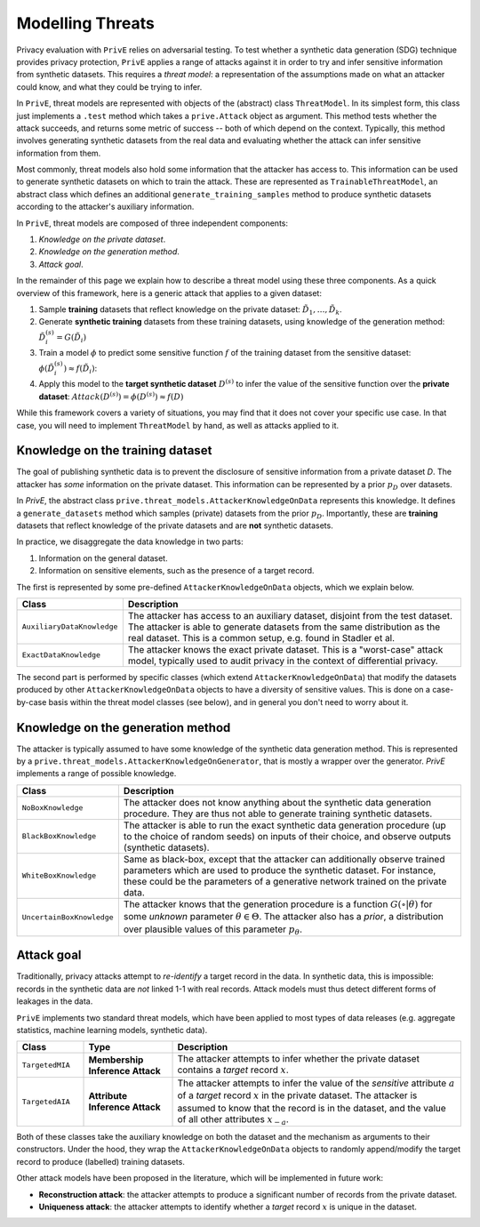 =================
Modelling Threats
=================

Privacy evaluation with ``PrivE`` relies on adversarial testing.
To test whether a synthetic data generation (SDG) technique provides privacy protection, ``PrivE`` applies a range of attacks against it in order to try and infer sensitive information from synthetic datasets.
This requires a *threat model*: a representation of the assumptions made on what an attacker could know, and what they could be trying to infer.

In ``PrivE``, threat models are represented with objects of the (abstract) class ``ThreatModel``. In its simplest form, this class just implements a ``.test`` method which takes a ``prive.Attack`` object as argument. This method tests whether the attack succeeds, and returns some metric of success -- both of which depend on the context.
Typically, this method involves generating synthetic datasets from the real data and evaluating whether the attack can infer sensitive information from them.

Most commonly, threat models also hold some information that the attacker has access to. This information can be used to generate synthetic datasets on which to train the attack. These are represented as ``TrainableThreatModel``, an abstract class which defines an additional ``generate_training_samples`` method to produce synthetic datasets according to the attacker's auxiliary information.

In ``PrivE``, threat models are composed of three independent components:

1. *Knowledge on the private dataset*.
2. *Knowledge on the generation method*.
3. *Attack goal*.

In the remainder of this page we explain how to describe a threat model using these three components.
As a quick overview of this framework, here is a generic attack that applies to a given dataset:

1. Sample **training** datasets that reflect knowledge on the private dataset: :math:`\tilde{D}_1, \dots, \tilde{D}_k`.
2. Generate **synthetic training** datasets from these training datasets, using knowledge of the generation method: :math:`\tilde{D}_i^{(s)} = G(\tilde{D}_i)`
3. Train a model :math:`\phi` to predict some sensitive function :math:`f` of the training dataset from the sensitive dataset: :math:`\phi(\tilde{D}_i^{(s)}) \approx f(\tilde{D}_i)`:
4. Apply this model to the **target synthetic dataset** :math:`D^{(s)}` to infer the value of the sensitive function over the **private dataset**: :math:`Attack(D^{(s)}) = \phi(D^{(s)}) \approx f(D)`

While this framework covers a variety of situations, you may find that it does not cover your specific use case. In that case, you will need to implement ``ThreatModel`` by hand, as well as attacks applied to it.


Knowledge on the training dataset
---------------------------------

The goal of publishing synthetic data is to prevent the disclosure of sensitive information from a private dataset `D`.
The attacker has *some* information on the private dataset. This information can be represented by a prior :math:`p_D` over datasets.

In `PrivE`, the abstract class ``prive.threat_models.AttackerKnowledgeOnData`` represents this knowledge. It defines a ``generate_datasets`` method which samples (private) datasets from the prior :math:`p_D`. Importantly, these are **training** datasets that reflect knowledge of the private datasets and are **not** synthetic datasets.

In practice, we disaggregate the data knowledge in two parts:

1. Information on the general dataset.
2. Information on sensitive elements, such as the presence of a target record.

The first is represented by some pre-defined ``AttackerKnowledgeOnData`` objects, which we explain below.

.. list-table::
   :widths: 20 80
   :header-rows: 1

   * - Class
     - Description
   * - ``AuxiliaryDataKnowledge``
     - The attacker has access to an auxiliary dataset, disjoint from the test dataset. The attacker is able to generate datasets from the same distribution as the real dataset. This is a common setup, e.g. found in Stadler et al.
   * - ``ExactDataKnowledge``
     - The attacker knows the exact private dataset. This is a "worst-case" attack model, typically used to audit privacy in the context of differential privacy.

The second part is performed by specific classes (which extend ``AttackerKnowledgeOnData``) that modify the datasets produced by other ``AttackerKnowledgeOnData`` objects to have a diversity of sensitive values. This is done on a case-by-case basis within the threat model classes (see below), and in general you don't need to worry about it.


Knowledge on the generation method
----------------------------------

The attacker is typically assumed to have some knowledge of the synthetic data generation method.
This is represented by a ``prive.threat_models.AttackerKnowledgeOnGenerator``, that is mostly a wrapper over the generator.
`PrivE` implements a range of possible knowledge.

.. list-table::
    :widths: 20 80
    :header-rows: 1

    * - Class
      - Description
    * - ``NoBoxKnowledge``
      - The attacker does not know anything about the synthetic data generation procedure. They are thus not able to generate training synthetic datasets.
    * - ``BlackBoxKnowledge``
      - The attacker is able to run the exact synthetic data generation procedure (up to the choice of random seeds) on inputs of their choice, and observe outputs (synthetic datasets).
    * - ``WhiteBoxKnowledge``
      - Same as black-box, except that the attacker can additionally observe trained parameters which are used to produce the synthetic dataset. For instance, these could be the parameters of a generative network trained on the private data.
    * - ``UncertainBoxKnowledge``
      - The attacker knows that the generation procedure is a function :math:`G(\circ|\theta)` for some *unknown* parameter :math:`\theta \in \Theta`. The attacker also has a *prior*, a distribution over plausible values of this parameter :math:`p_\theta`.



Attack goal
-----------

Traditionally, privacy attacks attempt to *re-identify* a target record in the data.
In synthetic data, this is impossible: records in the synthetic data are *not* linked 1-1 with real records.
Attack models must thus detect different forms of leakages in the data.

``PrivE`` implements two standard threat models, which have been applied to most types of data releases (e.g. aggregate statistics, machine learning models, synthetic data).

.. list-table::
    :widths: 15 20 65
    :header-rows: 1

    * - Class
      - Type
      - Description
    * - ``TargetedMIA``
      - **Membership Inference Attack**
      - The attacker attempts to infer whether the private dataset contains a *target* record :math:`x`.
    * - ``TargetedAIA``
      - **Attribute Inference Attack**
      - The attacker attempts to infer the value of the *sensitive* attribute :math:`a` of a *target* record :math:`x` in the private dataset. The attacker is assumed to know that the record is in the dataset, and the value of all other attributes :math:`x_{-a}`.

Both of these classes take the auxiliary knowledge on both the dataset and the mechanism as arguments to their constructors.
Under the hood, they wrap the ``AttackerKnowledgeOnData`` objects to randomly append/modify the target record to produce (labelled) training datasets.

Other attack models have been proposed in the literature, which will be implemented in future work:

- **Reconstruction attack**: the attacker attempts to produce a significant number of records from the private dataset.
- **Uniqueness attack**: the attacker attempts to identify whether a *target* record :math:`x` is unique in the dataset.
